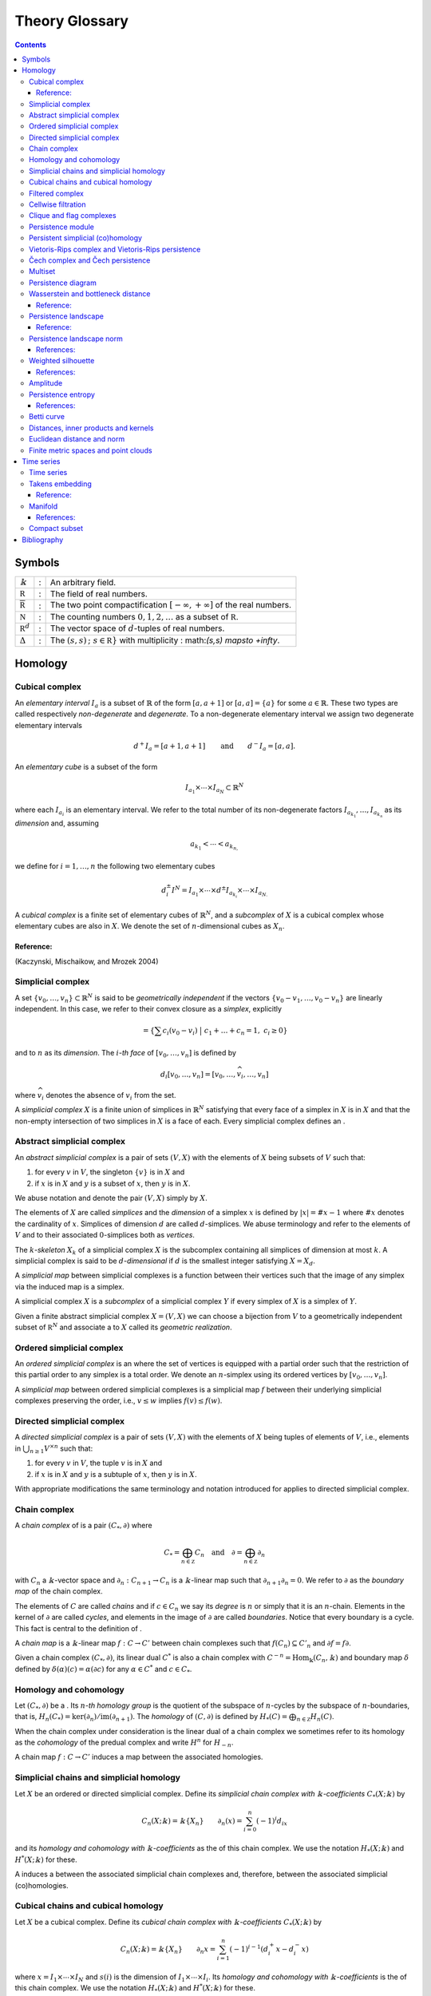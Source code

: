 ===============
Theory Glossary
===============

.. contents::
   :depth: 3
..

Symbols
=======

+------------------------------+---+-------------------------------+
| :math:`\Bbbk`                | : | An arbitrary field.           |
+------------------------------+---+-------------------------------+
| :math:`\mathbb R`            | : | The field of real numbers.    |
+------------------------------+---+-------------------------------+
| :math:`\overline{\mathbb R}` | : | The two point                 |
|                              |   | compactification              |
|                              |   | :math:`[-\infty, +\infty]` of |
|                              |   | the real numbers.             |
+------------------------------+---+-------------------------------+
| :math:`\mathbb N`            | : | The counting numbers          |
|                              |   | :math:`0,1,2, \ldots` as a    |
|                              |   | subset of :math:`\mathbb R`.  |
+------------------------------+---+-------------------------------+
| :math:`\mathbb R^d`          | : | The vector space of           |
|                              |   | :math:`d`-tuples of real      |
|                              |   | numbers.                      |
+------------------------------+---+-------------------------------+
| :math:`\Delta`               | : | The                           |
|                              |   | :math:`\                      |
|                              |   | {(s,s)\,;\ s \in \mathbb R\}` |
|                              |   | with multiplicity             |
|                              |   | :                             |
|                              |   | math:`(s,s) \mapsto +\infty`. |
+------------------------------+---+-------------------------------+

Homology
========

.. _cubical complex:

Cubical complex
---------------

An *elementary interval* :math:`I_a` is a subset of :math:`\mathbb{R}`
of the form :math:`[a, a+1]` or :math:`[a,a] = \{a\}` for some
:math:`a \in \mathbb{R}`. These two types are called respectively
*non-degenerate* and *degenerate*. To a non-degenerate elementary
interval we assign two degenerate elementary intervals

.. math:: d^+ I_a = [a+1, a+1] \qquad \text{and} \qquad d^- I_a = [a, a].

An *elementary cube* is a subset of the form

.. math:: I_{a_1} \times \cdots \times I_{a_N} \subset \mathbb{R}^N

where each :math:`I_{a_i}` is an elementary interval. We refer to the
total number of its non-degenerate factors
:math:`I_{a_{k_1}}, \dots, I_{a_{k_n}}` as its *dimension* and, assuming

.. math:: a_{k_1} < \cdots < a_{k_{n,}}

we define for :math:`i = 1, \dots, n` the following two elementary cubes

.. math:: d_i^\pm I^N = I_{a_1} \times \cdots \times d^\pm I_{a_{k_i}} \times \cdots \times I_{a_{N.}}

A *cubical complex* is a finite set of elementary cubes of
:math:`\mathbb{R}^N`, and a *subcomplex* of :math:`X` is a cubical
complex whose elementary cubes are also in :math:`X`. We denote the set
of :math:`n`-dimensional cubes as :math:`X_n`.

Reference:
~~~~~~~~~~

(Kaczynski, Mischaikow, and Mrozek 2004)

.. _simplicial complex:

Simplicial complex
------------------

A set :math:`\{v_0, \dots, v_n\} \subset \mathbb{R}^N` is said to be
*geometrically independent* if the vectors
:math:`\{v_0-v_1, \dots, v_0-v_n\}` are linearly independent. In this
case, we refer to their convex closure as a *simplex*, explicitly

.. math:: = \left\{ \sum c_i (v_0 - v_i)\ \big|\ c_1+\dots+c_n = 1,\ c_i \geq 0 \right\}

and to :math:`n` as its *dimension*. The :math:`i`\ *-th face* of
:math:`[v_0, \dots, v_n]` is defined by

.. math:: d_i[v_0, \ldots, v_n] = [v_0, \dots, \widehat{v}_i, \dots, v_n]

where :math:`\widehat{v}_i` denotes the absence of :math:`v_i` from the
set.

A *simplicial complex* :math:`X` is a finite union of simplices in
:math:`\mathbb{R}^N` satisfying that every face of a simplex in
:math:`X` is in :math:`X` and that the non-empty intersection of two
simplices in :math:`X` is a face of each. Every simplicial complex
defines an .

.. _abstract simplicial complex:

Abstract simplicial complex
---------------------------

An *abstract simplicial complex* is a pair of sets :math:`(V, X)` with
the elements of :math:`X` being subsets of :math:`V` such that:

#. for every :math:`v` in :math:`V`, the singleton :math:`\{v\}` is in
   :math:`X` and

#. if :math:`x` is in :math:`X` and :math:`y` is a subset of :math:`x`,
   then :math:`y` is in :math:`X`.

We abuse notation and denote the pair :math:`(V, X)` simply by
:math:`X`.

The elements of :math:`X` are called *simplices* and the *dimension* of
a simplex :math:`x` is defined by :math:`|x| = \# x - 1` where
:math:`\# x` denotes the cardinality of :math:`x`. Simplices of
dimension :math:`d` are called :math:`d`-simplices. We abuse terminology
and refer to the elements of :math:`V` and to their associated
:math:`0`-simplices both as *vertices*.

The :math:`k`\ *-skeleton* :math:`X_k` of a simplicial complex :math:`X`
is the subcomplex containing all simplices of dimension at most
:math:`k`. A simplicial complex is said to be :math:`d`\ *-dimensional*
if :math:`d` is the smallest integer satisfying :math:`X = X_d`.

A *simplicial map* between simplicial complexes is a function between
their vertices such that the image of any simplex via the induced map is
a simplex.

A simplicial complex :math:`X` is a *subcomplex* of a simplicial complex
:math:`Y` if every simplex of :math:`X` is a simplex of :math:`Y`.

Given a finite abstract simplicial complex :math:`X = (V, X)` we can
choose a bijection from :math:`V` to a geometrically independent subset
of :math:`\mathbb R^N` and associate a to :math:`X` called its
*geometric realization*.

.. _ordered simplical complex:

Ordered simplicial complex
--------------------------

An *ordered simplicial complex* is an where the set of vertices is
equipped with a partial order such that the restriction of this partial
order to any simplex is a total order. We denote an :math:`n`-simplex
using its ordered vertices by :math:`[v_0, \dots, v_n]`.

A *simplicial map* between ordered simplicial complexes is a simplicial
map :math:`f` between their underlying simplicial complexes preserving
the order, i.e., :math:`v \leq w` implies :math:`f(v) \leq f(w)`.

.. _directed simplicial complex:

Directed simplicial complex
---------------------------

A *directed simplicial complex* is a pair of sets :math:`(V, X)` with
the elements of :math:`X` being tuples of elements of :math:`V`, i.e.,
elements in :math:`\bigcup_{n\geq1} V^{\times n}` such that:

#. for every :math:`v` in :math:`V`, the tuple :math:`v` is in :math:`X`
   and

#. if :math:`x` is in :math:`X` and :math:`y` is a subtuple of
   :math:`x`, then :math:`y` is in :math:`X`.

With appropriate modifications the same terminology and notation
introduced for applies to directed simplicial complex.

.. _chain complex:

Chain complex
-------------

A *chain complex* of is a pair :math:`(C_*, \partial)` where

.. math:: C_* = \bigoplus_{n \in \mathbb Z} C_n \quad \mathrm{and} \quad \partial = \bigoplus_{n \in \mathbb Z} \partial_n

with :math:`C_n` a :math:`\Bbbk`-vector space and
:math:`\partial_n : C_{n+1} \to C_n` is a :math:`\Bbbk`-linear map such
that :math:`\partial_{n+1} \partial_n = 0`. We refer to :math:`\partial`
as the *boundary map* of the chain complex.

The elements of :math:`C` are called *chains* and if :math:`c \in C_n`
we say its *degree* is :math:`n` or simply that it is an
:math:`n`-chain. Elements in the kernel of :math:`\partial` are called
*cycles*, and elements in the image of :math:`\partial` are called
*boundaries*. Notice that every boundary is a cycle. This fact is
central to the definition of .

A *chain map* is a :math:`\Bbbk`-linear map :math:`f : C \to C'` between
chain complexes such that :math:`f(C_n) \subseteq C'_n` and
:math:`\partial f = f \partial`.

Given a chain complex :math:`(C_*, \partial)`, its linear dual
:math:`C^*` is also a chain complex with
:math:`C^{-n} = \mathrm{Hom_\Bbbk}(C_n, \Bbbk)` and boundary map
:math:`\delta` defined by :math:`\delta(\alpha)(c) = \alpha(\partial c)`
for any :math:`\alpha \in C^*` and :math:`c \in C_*`.

.. _homology and cohomology:

Homology and cohomology
-----------------------

Let :math:`(C_*, \partial)` be a . Its :math:`n`\ *-th homology group*
is the quotient of the subspace of :math:`n`-cycles by the subspace of
:math:`n`-boundaries, that is,
:math:`H_n(C_*) = \mathrm{ker}(\partial_n)/ \mathrm{im}(\partial_{n+1})`.
The *homology* of :math:`(C, \partial)` is defined by
:math:`H_*(C) = \bigoplus_{n \in \mathbb Z} H_n(C)`.

When the chain complex under consideration is the linear dual of a chain
complex we sometimes refer to its homology as the *cohomology* of the
predual complex and write :math:`H^n` for :math:`H_{-n}`.

A chain map :math:`f : C \to C'` induces a map between the associated
homologies.

.. _simplicial chains and simplicial homology:

Simplicial chains and simplicial homology
-----------------------------------------

Let :math:`X` be an ordered or directed simplicial complex. Define its
*simplicial chain complex with* :math:`\Bbbk`\ *-coefficients*
:math:`C_*(X; \Bbbk)` by

.. math:: C_n(X; \Bbbk) = \Bbbk\{X_n\} \qquad \partial_n(x) = \sum_{i=0}^{n} (-1)^i d_ix

and its *homology and cohomology with* :math:`\Bbbk`\ *-coefficients* as
the of this chain complex. We use the notation :math:`H_*(X; \Bbbk)` and
:math:`H^*(X; \Bbbk)` for these.

A induces a between the associated simplicial chain complexes and,
therefore, between the associated simplicial (co)homologies.

.. _cubical chains and cubical homology:

Cubical chains and cubical homology
-----------------------------------

Let :math:`X` be a cubical complex. Define its *cubical chain complex
with* :math:`\Bbbk`\ *-coefficients* :math:`C_*(X; \Bbbk)` by

.. math:: C_n(X; \Bbbk) = \Bbbk\{X_n\} \qquad \partial_n x = \sum_{i = 1}^{n} (-1)^{i-1}(d^+_i x - d^-_i x)

where :math:`x = I_1 \times \cdots \times I_N` and :math:`s(i)` is the
dimension of :math:`I_1 \times \cdots \times I_i`. Its *homology and
cohomology with* :math:`\Bbbk`\ *-coefficients* is the of this chain
complex. We use the notation :math:`H_*(X; \Bbbk)` and
:math:`H^*(X; \Bbbk)` for these.

.. _filtered complex:

Filtered complex
----------------

A *filtered complex* is a collection of simplicial or cubical complexes
:math:`\{X_s\}_{s \in \mathbb R}` such that :math:`X_s` is a subcomplex
of :math:`X_t` for each :math:`s \leq t`.

.. _cellwise filtration:

Cellwise filtration
-------------------

A *cellwise filtration* is a simplicial or cubical complex :math:`X`
together with a total order :math:`\leq` on its simplices or elementary
cubes such that for each :math:`y \in X` the set
:math:`\{x \in X\ :\ x \leq y\}` is a subcomplex of :math:`X`. A
cellwise filtration can be naturally thought of as a .

.. _clique and flag complexes:

Clique and flag complexes
-------------------------

Let :math:`G` be a :math:`1`-dimensional abstract (resp. directed)
simplicial complex. The abstract (resp. directed) simplicial complex
:math:`\langle G \rangle` has the same set of vertices as :math:`G` and
:math:`\{v_0, \dots, v_n\}` (resp. :math:`(v_0, \dots, v_n)`) is a
simplex in :math:`\langle G \rangle` if an only if :math:`\{v_i, v_j\}`
(resp. :math:`(v_i, v_j)`) is in :math:`G` for each pair of vertices
:math:`v_i, v_j`.

An abstract (resp. directed) simplicial complex :math:`X` is a *clique
(resp. flag) complex* if :math:`X = \langle G \rangle` for some
:math:`G`.

Given a function

.. math:: w : G \to \mathbb R \cup \{\infty\}

consider the extension

.. math:: w : \langle G \rangle \to \mathbb R \cup \{\infty\}

defined respectively by

.. math::

   \begin{aligned}
       w\{v_0, \dots, v_n\} & = \max\{ w\{v_i, v_j\}\ |\ i \neq j\} \\
       w(v_0, \dots, v_n) & = \max\{ w(v_i, v_j)\ |\ i < j\}
       \end{aligned}

and define the :math:`\{\langle G \rangle_{s}\}_{s \in \mathbb R}` by

.. math:: \langle G \rangle_s = \{\sigma \in \langle G \rangle\ |\ w(\sigma) \leq s\}.

A filtered complex :math:`\{X_s\}_{s \in \mathbb R}` is a *filtered
clique (resp. flag) complex* if :math:`X_s = \langle G \rangle_s` for
some :math:`(G,w)`.

.. _persistence module:

Persistence module
------------------

A *persistence module* is a collection containing a :math:`\Bbbk`-vector
spaces :math:`V(s)` for each real number :math:`s` together with
:math:`\Bbbk`-linear maps :math:`f_{st} : V(s) \to V(t)`, referred to as
*structure maps*, for each pair :math:`s \leq t`, satisfying naturality,
i.e., if :math:`r \leq s \leq t`, then
:math:`f_{rt} = f_{st} \circ f_{rs}` and tameness, i.e., all but
finitely many structure maps are isomorphisms.

A *morphism of persistence modules* :math:`F : V \to W` is a collection
of linear maps :math:`F(s) : V(s) \to W(s)` such that
:math:`F(t) \circ f_{st} = f_{st} \circ F(s)` for each par of reals
:math:`s \leq t`. We say that :math:`F` is an *isomorphisms* if each
:math:`F(s)` is.

.. _persistent simplicial (co)homology:

Persistent simplicial (co)homology
----------------------------------

Let :math:`\{X(s)\}_{s \in \mathbb R}` be a set of ordered or directed
simplicial complexes together with simplicial maps
:math:`f_{st} : X(s) \to X(t)` for each pair :math:`s \leq t`, such that

.. math:: r \leq s \leq t\ \quad\text{implies} \quad f_{rt} = f_{st} \circ f_{rs}

for example, a . Its *persistent simplicial homology with*
:math:`\Bbbk`\ *-coefficients* is the persistence module

.. math:: H_*(X(s); \Bbbk)

with structure maps
:math:`H_*(f_{st}) : H_*(X(s); \Bbbk) \to H_*(X(t); \Bbbk)` induced form
the maps :math:`f_{st.}` In general, the collection constructed this way
needs not satisfy the tameness condition of a , but we restrict
attention to the cases where it does. Its *persistence simplicial
cohomology with* :math:`\Bbbk`\ *-coefficients* is defined analogously.

.. _vietoris-rips complex and vietoris-rips persistence:

Vietoris-Rips complex and Vietoris-Rips persistence
---------------------------------------------------

Let :math:`(X, d)` be a . Define the Vietoris-Rips complex of :math:`X`
as the :math:`VR_s(X)` that contains a subset of :math:`X` as a simplex
if all pairwise distances in the subset are less than or equal to
:math:`s`, explicitly

.. math:: VR_s(X) = \Big\{ [v_0,\dots,v_n]\ \Big|\ \forall i,j\ \,d(v_i, v_j) \leq s \Big\}.

The *Vietoris-Rips persistence* of :math:`(X, d)` is the of
:math:`VR_s(X)`.

A more general version is obtained by replacing the distance function
with an arbitrary function

.. math:: w : X \times X \to \mathbb R \cup \{\infty\}

and defining :math:`VR_s(X)` as the associated to
:math:`(X \times X ,w)`.

.. _cech complex and cech persistence:

Čech complex and Čech persistence
---------------------------------

Let :math:`(X, d)` be a . Define the Čech complex of :math:`X` as the
:math:`\check{C}_s(X)` that is empty if :math:`s<0` and, if
:math:`s \geq 0`, contains a subset of :math:`X` as a simplex if the
balls of radius :math:`s` with centers in the subset have a non-empty
intersection, explicitly

.. math:: \check{C}_s(X) = \Big\{ [v_0,\dots,v_n]\ \Big|\ \bigcap_{i=0}^n B_s(x_i) \neq \emptyset \Big\}.

The *Čech persistence (co)homology* of :math:`(X,d)` is the of
:math:`\check{C}_s(X)`.

Multiset
--------

A *multiset* is a pair :math:`(S, \phi)` where :math:`S` is a set and
:math:`\phi : S \to \mathbb N \cup \{+\infty\}` is a function attaining
positive values. For :math:`s \in S` we refer to :math:`\phi(s)` as its
*multiplicity*. The *union* of two multisets
:math:`(S_1, \phi_1), (S_2, \phi_2)` is the multiset
:math:`(S_1 \cup S_2, \phi_1 \cup \phi_2)` with

.. math::

   (\phi_1 \cup \phi_2)(s) = 
       \begin{cases}
       \phi_1(s) & s \in S_1, s \not\in S_2 \\
       \phi_2(s) & s \in S_2, s \not\in S_1 \\
       \phi_1(s) + \phi_2(s) & s \in S_1, s \in S_2. \\
       \end{cases}

.. _persistence diagram:

Persistence diagram
-------------------

A *persistence diagram* is a of points in

.. math:: \mathbb R \times \big( \mathbb{R} \cup \{+\infty\} \big).

Given a its associated persistence diagram is determined by the
following condition: for each pair :math:`s,t` the number counted with
multiplicity of points :math:`(b,d)` in the multiset, satisfying
:math:`b \leq s \leq t < d` is equal to the rank of :math:`f_{st.}`

A well known result establishes that there exists an isomorphism between
two persistence module if and only if their persistence diagrams are
equal.

.. _wasserstein and bottleneck distance:

Wasserstein and bottleneck distance
-----------------------------------

The :math:`p`\ *-Wasserstein distance* between two persistence diagrams
:math:`D_1` and :math:`D_2` is the infimum over all bijections
:math:`\gamma: D_1 \cup \Delta \to D_2 \cup \Delta` of

.. math:: \Big(\sum_{x \in D_1 \cup \Delta} ||x - \gamma(x)||_\infty^p \Big)^{1/p}

where :math:`||-||_\infty` is defined for :math:`(x,y) \in \mathbb R^2`
by :math:`\max\{|x|, |y|\}`.

The limit :math:`p \to \infty` defines the *bottleneck distance*. More
explicitly, it is the infimum over the same set of bijections of the
value

.. math:: \sup_{x \in D_1 \cup \Delta} ||x - \gamma(x)||_{\infty.}

.. _reference-1:

Reference:
~~~~~~~~~~

(Kerber, Morozov, and Nigmetov 2017)

.. _persistence landscape:

Persistence landscape
---------------------

A *persistence landscape* is a set
:math:`\{\lambda_k\}_{k \in \mathbb N}` of functions

.. math:: \lambda : \mathbb R \to \overline{\mathbb R}

where :math:`\lambda_k` is referred to as the :math:`k`\ *-layer of the
persistence landscape*.

Let :math:`\{(b_i, d_i)\}_{i \in I}` be a . Its *associated persistence
landscape* :math:`\lambda` is defined by letting :math:`\lambda_k` be
the :math:`k`-th largest value of the set
:math:`\{\Lambda_i(t)\}_ {i \in I}` where

.. math:: \Lambda_i(t) = \left[ \min \{t-b_i, d_i-t\}\right]_+

and :math:`c_+ := \max(c,0)`.

Intuitively, we can describe the set of graphs of a persistence
landscape by first joining each of the points in the multiset to the
diagonal via a horizontal as well as a vertical line, then clockwise
rotating the figure 45 degrees and rescaling it by :math:`1/\sqrt{2}`.

.. _reference-2:

Reference:
~~~~~~~~~~

(Bubenik 2015)

.. _persistence landscape norm:

Persistence landscape norm
--------------------------

Given a function :math:`f : \mathbb R \to \overline{\mathbb R}` define

.. math:: ||f||_p = \left( \int_{\mathbb R} f^p(x)\, dx \right)^{1/p}

whenever the right hand side exists and is finite.

The :math:`p`\ *-norm* of a
:math:`\lambda = \{\lambda_k\}_{k \in \mathbb N}` is defined to be

.. math:: ||\lambda||_p = \left( \sum_{i \in \mathbb N} ||\lambda_i||^p_p \right)^{1/p}

whenever the right hand side exists and is finite.

References:
~~~~~~~~~~~

(Stein and Shakarchi 2011; Bubenik 2015)

.. _weighted silhouettes:

Weighted silhouette
-------------------

Let :math:`D = {(b_i, d_i)}_{i \in I}` be a . A *weighted silhouette*
associated to :math:`D` is a continuous function
:math:`\phi : \mathbb R \to \mathbb R` of the form

.. math:: \phi(t) = \frac{\sum_{i \in I}w_i \Lambda_i(t)}{\sum_{i \in I}w_i},

where :math:`\{w_i\}_{i \in I}` is a set of positive real numbers and

.. math::

   \label{equation: lambda for persistence landscapes}
       \Lambda_i(t) = \left[ \min \{t-b_i, d_i-t\}\right]_+

with :math:`c_+ := \max(c,0)`. The particular choice
:math:`w_i = \vert d_i - b_i \vert^p` for :math:`0 < p \leq \infty` is
referred to as *power-weighted silhouettes*.

.. _references-1:

References:
~~~~~~~~~~~

(Chazal et al. 2014)

Amplitude
---------

Given a function assigning a real number to a pair of persistence
diagrams, we define the *amplitude* of a persistence diagram :math:`D`
to be the value assigned to the pair :math:`(D \cup \Delta, \Delta)`.
Important examples of such functions are: and .

.. _persistence entropy:

Persistence entropy
-------------------

Intuitively, this is a measure of the entropy of the points in a .
Precisely, let :math:`D = \{(b_i, d_i)\}_{i \in I}` be a persistence
diagram with each :math:`d_i < +\infty`. The *persistence entropy* of
:math:`D` is defined by

.. math:: E(D) = - \sum_{i \in I} p_i \log(p_i)

where

.. math:: p_i = \frac{(d_i - b_i)}{L_D} \qquad \text{and} \qquad L_D = \sum_{i \in I} (d_i - b_i) .

.. _references-2:

References:
~~~~~~~~~~~

(Rucco et al. 2016)

.. _betti curve:

Betti curve
-----------

Let :math:`D` be a . Its *Betti curve* is the function
:math:`\beta_D : \mathbb R \to \mathbb N` whose value on
:math:`s \in \mathbb R` is the number, counted with multiplicity, of
points :math:`(b_i,d_i)` in :math:`D` such that :math:`b_i \leq s <d_i`.

The name is inspired from the case when the persistence diagram comes
from persistent homology.

.. _metric, inner product and kernel:

Distances, inner products and kernels
-------------------------------------

A set :math:`X` with a function

.. math:: d : X \times X \to \mathbb R

is called a *metric space* if the values of :math:`d` are all
non-negative and for all :math:`x,y,z \in X`

.. math:: d(x,y) = 0\ \Leftrightarrow\ x = y

.. math:: d(x,y) = d(y,x)

.. math:: d(x,z) \leq d(x,y) + d(y, z).

In this case the :math:`d` is referred to as the *metric* or the
*distance function*.

A vector space :math:`V` together with a function

.. math:: \langle -, - \rangle : V \times V \to \mathbb R

is called and *inner product space* if for all :math:`u,v,w \in V`

.. math:: u \neq 0\ \Rightarrow\ \langle u, u \rangle > 0

.. math:: \langle u, v\rangle = \langle v, u\rangle

.. math:: \langle au+v, w \rangle = a\langle u, w \rangle + \langle v, w \rangle.

In this case the function :math:`\langle -, - \rangle` is referred to as
the *inner product* and the function given by

.. math:: ||u|| = \sqrt{\langle u, u \rangle}

as its associated *norm*. An inner product space is naturally a metric
space with distance function

.. math:: d(u,v) = ||u-v||.

A *kernel* on a set :math:`X` is a function

.. math:: k : X \times X

for which there exists a function :math:`\phi : X \to V` to an inner
product space such that

.. math:: k(x, y) = \langle \phi(x), \phi(y) \rangle.

.. _euclidean distance and norm:

Euclidean distance and norm
---------------------------

The vector space :math:`\mathbb R^n` is an with inner product

.. math:: \langle x, y \rangle = (x_1-y_1)^2 + \cdots + (x_n-y_n)^2.

The associated norm and distance function are referred to as *Euclidean
norm* and *Euclidean distance*.

.. _finite metric spaces and point clouds:

Finite metric spaces and point clouds
-------------------------------------

A *finite metric space* is a finite set together with a . A *distance
matrix* associated to a finite metric space is obtained by choosing a
total order on the finite set and setting the :math:`(i,j)`-entry to be
equal to the distance between the :math:`i`-th and :math:`j`-th
elements.

A *point cloud* is a finite subset of :math:`\mathbb{R}^n` (for some
:math:`n`) together with the metric induced from the .

Time series
===========

.. _time series:

Time series
-----------

A *time series* is a sequence :math:`\{y_i\}_{i = 0}^n` of real numbers.

A common construction of a times series :math:`\{x_i\}_{i = 0}^n` is
given by choosing :math:`x_0` arbitrarily as well as a step parameter
:math:`h` and setting

.. math:: x_i = x_0 + h\cdot i.

Another usual construction is as follows: given a time series
:math:`\{x_i\}_{i = 0}^n \subseteq U` and a function

.. math:: f : U \subseteq \mathbb R \to \mathbb R

we obtain a new time series :math:`\{f(x_i)\}_{i = 0.}^n`

Generalizing the previous construction we can define a time series from
a function

.. math:: \varphi : U \times M \to M, \qquad U \subseteq \mathbb R, \qquad M \subseteq \mathbb R^d

using a function :math:`f : M \to \mathbb R` as follows: let
:math:`\{t_i\}_{i=0}^n` be a time series taking values in :math:`U`,
then

.. math:: \{f(\varphi(t_i, m))\}_{i=0}^n.

for an arbitrarily chosen :math:`m \in M`.

.. _takens embedding:

Takens embedding
----------------

Let :math:`M \subset \mathbb R^d` be a of dimension :math:`n`. Let

.. math:: \varphi : \mathbb R \times M \to M

and

.. math:: f : M \to \mathbb R

be generic smooth functions. Then, for any :math:`\tau > 0` the map

.. math:: M \to \mathbb R^{2n+1}

defined by

.. math:: x \mapsto\big( f(x), f(x_1), f(x_2), \dots, f(x_{2n}) \big)

where

.. math:: x_i = \varphi(i \cdot \tau, x)

is an injective map with full rank.

.. _reference-3:

Reference:
~~~~~~~~~~

(Takens 1981)

Manifold
--------

Intuitively, a manifold of dimension :math:`n` is a space locally
equivalent to :math:`\mathbb R^n`. Formally, a subset :math:`M` of
:math:`\mathbb R^d` is an :math:`n`-dimensional manifold if for each
:math:`x \in M` there exists an open ball
:math:`B(x) = \{ y \in M\,;\ d(x,y) < \epsilon\}` and a smooth function
with smooth inverse

.. math:: \phi_x : B(x) \to \{v \in \mathbb R^n\,;\ ||v||<1\}.

.. _references-3:

References:
~~~~~~~~~~~

(Milnor and Weaver 1997; Guillemin and Pollack 2010)

.. _compact subset:

Compact subset
--------------

A subset :math:`K` of a metric space :math:`(X,d)` is said to be
*bounded* if there exist a real number :math:`D` such that for each pair
of elements in :math:`K` the distance between them is less than
:math:`D`. It is said to be *complete* if for any :math:`x \in X` it is
the case that :math:`x \in K` if for any :math:`\epsilon > 0` the
intersection between :math:`K` and :math:`\{y \,;\ d(x,y) < \epsilon \}`
is not empty. It is said to be *compact* if it is both bounded and
complete.

Bibliography
============

.. container:: references hanging-indent
   :name: refs

   .. container::
      :name: ref-bubenik2015statistical

      Bubenik, Peter. 2015. “Statistical Topological Data Analysis Using
      Persistence Landscapes.” *The Journal of Machine Learning
      Research* 16 (1): 77–102.

   .. container::
      :name: ref-chazal2014stochastic

      Chazal, Frédéric, Brittany Terese Fasy, Fabrizio Lecci, Alessandro
      Rinaldo, and Larry Wasserman. 2014. “Stochastic Convergence of
      Persistence Landscapes and Silhouettes.” In *Proceedings of the
      Thirtieth Annual Symposium on Computational Geometry*, 474–83.
      SOCG’14. Kyoto, Japan: Association for Computing Machinery.
      https://doi.org/10.1145/2582112.2582128.

   .. container::
      :name: ref-guillemin2010differential

      Guillemin, Victor, and Alan Pollack. 2010. *Differential
      Topology*. Vol. 370. American Mathematical Soc.

   .. container::
      :name: ref-mischaikow04computational

      Kaczynski, Tomasz, Konstantin Mischaikow, and Marian Mrozek. 2004.
      *Computational Homology*. Vol. 157. Applied Mathematical Sciences.
      Springer-Verlag, New York. https://doi.org/10.1007/b97315.

   .. container::
      :name: ref-kerber2017geometry

      Kerber, Michael, Dmitriy Morozov, and Arnur Nigmetov. 2017.
      “Geometry Helps to Compare Persistence Diagrams.” *Journal of
      Experimental Algorithmics (JEA)* 22: 1–4.

   .. container::
      :name: ref-milnor1997topology

      Milnor, John Willard, and David W Weaver. 1997. *Topology from the
      Differentiable Viewpoint*. Princeton university press.

   .. container::
      :name: ref-rucco2016characterisation

      Rucco, Matteo, Filippo Castiglione, Emanuela Merelli, and Marco
      Pettini. 2016. “Characterisation of the Idiotypic Immune Network
      Through Persistent Entropy.” In *Proceedings of Eccs 2014*,
      117–28. Springer.

   .. container::
      :name: ref-stein2011functional

      Stein, Elias M, and Rami Shakarchi. 2011. *Functional Analysis:
      Introduction to Further Topics in Analysis*. Vol. 4. Princeton
      University Press.

   .. container::
      :name: ref-takens1981detecting

      Takens, Floris. 1981. “Detecting Strange Attractors in
      Turbulence.” In *Dynamical Systems and Turbulence, Warwick 1980*,
      366–81. Springer.
